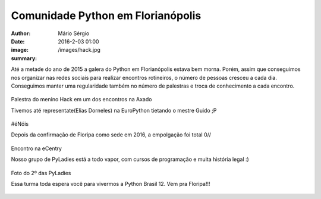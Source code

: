 Comunidade Python em Florianópolis
===================================

:author: Mário Sérgio
:date: 2016-2-03 01:00
:image: /images/hack.jpg
:summary: 

Até a metade do ano de 2015 a galera do Python em Florianópolis estava bem morna. Porém, assim que conseguimos nos organizar nas redes sociais para realizar encontros rotineiros, o número de pessoas cresceu a cada dia. Conseguimos manter uma regularidade também no número de palestras e troca de conhecimento a cada encontro.

.. figure:: {filename}/images/hack.jpg
    :target: {filename}/images/hack.jpg
    :alt: Work
    :align: center

Palestra do menino Hack em um dos encontros na Axado

Tivemos até representate(Elias Dorneles) na EuroPython tietando o mestre Guido ;P

.. figure:: {filename}/images/elias.jpg
    :target: {filename}/images/elias.jpg
    :alt: Work
    :align: center

#éNóis

Depois da confirmação de Floripa como sede em 2016, a empolgação foi total 0//

.. figure:: {filename}/images/start.jpg
    :target: {filename}/images/start.jpg
    :alt: Work
    :align: center

Encontro na eCentry

Nosso grupo de PyLadies está a todo vapor, com cursos de programação e muita história legal :)

.. figure:: {filename}/images/pyladies.jpg
    :target: {filename}/images/pyladies.jpg
    :alt: Work
    :align: center

Foto do 2º das PyLadies

Essa turma toda espera você para vivermos a Python Brasil 12. Vem pra Floripa!!!

.. figure:: {filename}/images/auge.jpg
    :target: {filename}/images/auge.jpg
    :alt: Work
    :align: center
